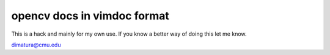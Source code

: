 opencv docs in vimdoc format
=============================

This is a hack and mainly for my own use.
If you know a better way of doing this let me know.

dimatura@cmu.edu
